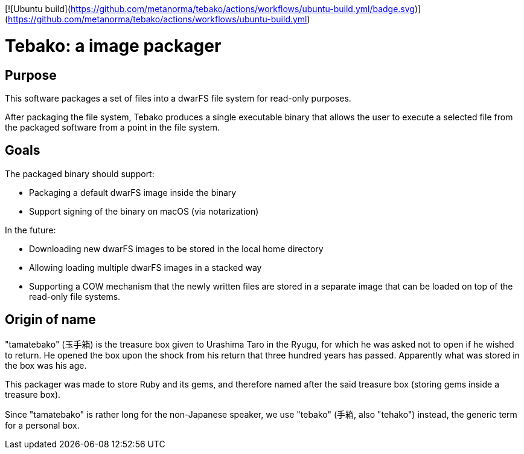 [![Ubuntu build](https://github.com/metanorma/tebako/actions/workflows/ubuntu-build.yml/badge.svg)](https://github.com/metanorma/tebako/actions/workflows/ubuntu-build.yml)

= Tebako: a image packager

== Purpose

This software packages a set of files into a dwarFS file system for
read-only purposes.

After packaging the file system, Tebako produces a single executable
binary that allows the user to execute a selected file from the packaged
software from a point in the file system.

== Goals

The packaged binary should support:

* Packaging a default dwarFS image inside the binary
* Support signing of the binary on macOS (via notarization)

In the future:

* Downloading new dwarFS images to be stored in the local home directory
* Allowing loading multiple dwarFS images in a stacked way
* Supporting a COW mechanism that the newly written files are stored
  in a separate image that can be loaded on top of the read-only file systems.


== Origin of name

"tamatebako" (玉手箱) is the treasure box given to Urashima Taro in the Ryugu,
for which he was asked not to open if he wished to return. He opened the box
upon the shock from his return that three hundred years has passed. Apparently
what was stored in the box was his age.

This packager was made to store Ruby and its gems, and therefore named after
the said treasure box (storing gems inside a treasure box).

Since "tamatebako" is rather long for the non-Japanese speaker, we use "tebako"
(手箱, also "tehako") instead, the generic term for a personal box.

